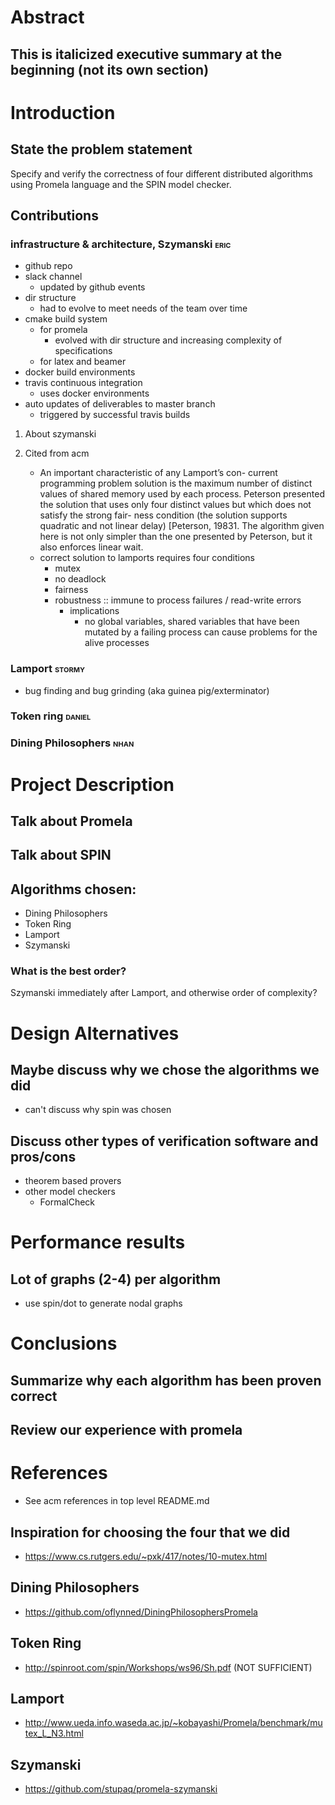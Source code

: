 * Abstract
** This is italicized executive summary at the beginning (not its own section)
* Introduction
** State the problem statement
   Specify and verify the correctness of four different distributed algorithms
   using Promela language and the SPIN model checker.
** Contributions
*** infrastructure & architecture, Szymanski                           :eric:
- github repo
- slack channel
  - updated by github events
- dir structure
  - had to evolve to meet needs of the team over time
- cmake build system
  - for promela
    - evolved with dir structure and increasing complexity of specifications
  - for latex and beamer
- docker build environments
- travis continuous integration
  - uses docker environments
- auto updates of deliverables to master branch
  - triggered by successful travis builds
**** About szymanski
**** Cited from acm
  - An important characteristic of any Lamport’s con- current programming
    problem solution is the maximum number of distinct values of shared memory
    used by each process. Peterson presented the solution that uses only four
    distinct values but which does not satisfy the strong fair- ness condition
    (the solution supports quadratic and not linear delay) [Peterson, 19831. The
    algorithm given here is not only simpler than the one presented by Peterson,
    but it also enforces linear wait.
  - correct solution to lamports requires four conditions
    - mutex
    - no deadlock
    - fairness
    - robustness :: immune to process failures / read-write errors
      - implications
        - no global variables, shared variables that have been mutated by a
          failing process can cause problems for the alive processes
*** Lamport                                                          :stormy:
- bug finding and bug grinding (aka guinea pig/exterminator)
*** Token ring                                                       :daniel:
*** Dining Philosophers                                                :nhan:
* Project Description
** Talk about Promela
** Talk about SPIN
** Algorithms chosen:
   - Dining Philosophers
   - Token Ring
   - Lamport
   - Szymanski
*** What is the best order?
    Szymanski immediately after Lamport, and otherwise order of complexity?
* Design Alternatives
** Maybe discuss why we chose the algorithms we did
- can't discuss why spin was chosen
** Discuss other types of verification software and pros/cons
   - theorem based provers
   - other model checkers
     - FormalCheck
* Performance results
** Lot of graphs (2-4) per algorithm
   - use spin/dot to generate nodal graphs
* Conclusions
** Summarize why each algorithm has been proven correct
** Review our experience with promela
* References
- See acm references in top level README.md
** Inspiration for choosing the four that we did
   - https://www.cs.rutgers.edu/~pxk/417/notes/10-mutex.html
** Dining Philosophers
   - https://github.com/oflynned/DiningPhilosophersPromela
** Token Ring
   - http://spinroot.com/spin/Workshops/ws96/Sh.pdf (NOT SUFFICIENT)
** Lamport
   - http://www.ueda.info.waseda.ac.jp/~kobayashi/Promela/benchmark/mutex_L_N3.html
** Szymanski
   - https://github.com/stupaq/promela-szymanski
